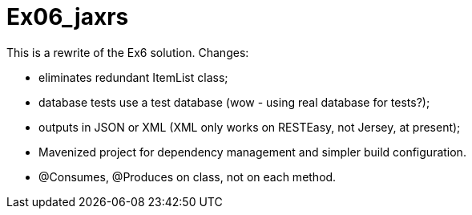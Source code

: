= Ex06_jaxrs

This is a rewrite of the Ex6 solution. Changes:

- eliminates redundant ItemList class;
- database tests use a test database (wow - using real database for tests?);
- outputs in JSON or XML (XML only works on RESTEasy, not Jersey, at present);
- Mavenized project for dependency management and simpler build configuration.
- @Consumes, @Produces on class, not on each method.
